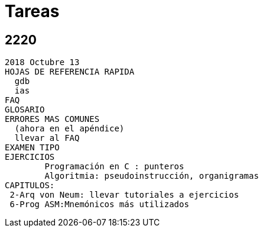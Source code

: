 Tareas
======

:doctitle: Tareas


2220
----

----
2018 Octubre 13
HOJAS DE REFERENCIA RAPIDA
  gdb
  ias
FAQ
GLOSARIO
ERRORES MAS COMUNES 
  (ahora en el apéndice)
  llevar al FAQ
EXAMEN TIPO
EJERCICIOS
	Programación en C : punteros
	Algoritmia: pseudoinstrucción, organigramas
CAPITULOS:
 2-Arq von Neum: llevar tutoriales a ejercicios
 6-Prog ASM:Mnemónicos más utilizados

----
